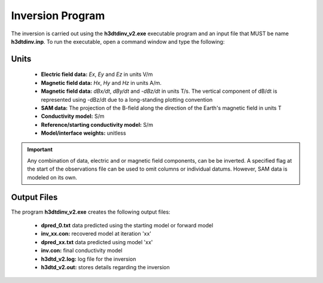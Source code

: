 .. _h3dtd_inv:

Inversion Program
=================

The inversion is carried out using the **h3dtdinv_v2.exe** executable program and an input file that MUST be name **h3dtdinv.inp**. To run the executable, open a command window and type the following:

.. figure:: images/run_h3dtdinv.png
     :align: center
     :width: 500


Units
^^^^^

    - **Electric field data:** *Ex*, *Ey* and *Ez* in units V/m
    - **Magnetic field data:** *Hx*, *Hy* and *Hz* in units A/m. 
    - **Magnetic field data:** *dBx/dt*, *dBy/dt* and *-dBz/dt* in units T/s. The vertical component of dB/dt is represented using -dBz/dt due to a long-standing plotting convention 
    - **SAM data:** The projection of the B-field along the direction of the Earth's magnetic field in units T
    - **Conductivity model:** S/m
    - **Reference/starting conductivity model:** S/m 
    - **Model/interface weights:** unitless


.. important:: Any combination of data, electric and or magnetic field components, can be be inverted. A specified flag at the start of the observations file can be used to omit columns or individual datums. However, SAM data is modeled on its own.



Output Files
^^^^^^^^^^^^

The program **h3dtdinv_v2.exe** creates the following output files:

    - **dpred_0.txt** data predicted using the starting model or forward model

    - **inv_xx.con:** recovered model at iteration 'xx'

    - **dpred_xx.txt** data predicted using model 'xx'

    - **inv.con:** final conductivity model

    - **h3dtd_v2.log:** log file for the inversion

    - **h3dtd_v2.out:** stores details regarding the inversion





